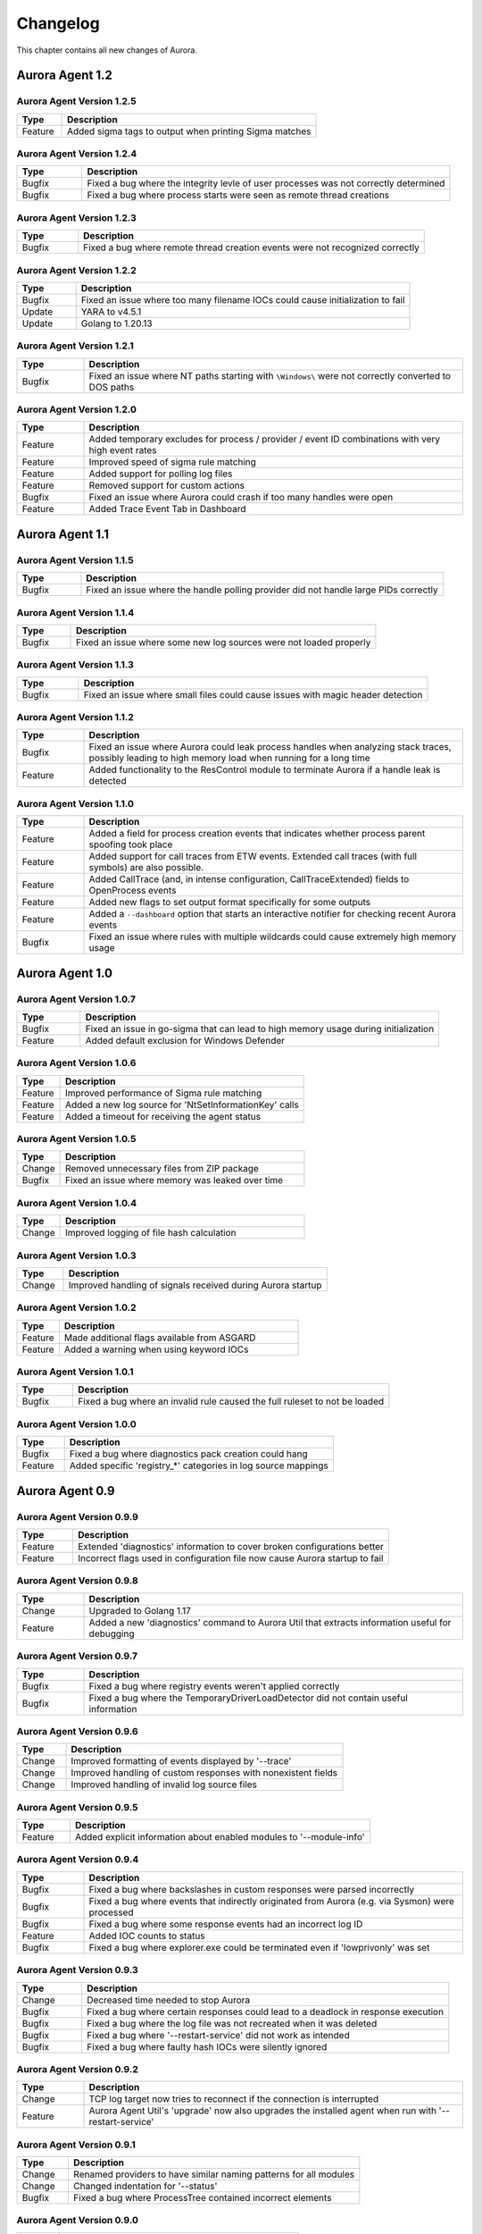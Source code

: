 Changelog
=========

This chapter contains all new changes of Aurora.

Aurora Agent 1.2
################

Aurora Agent Version 1.2.5
~~~~~~~~~~~~~~~~~~~~~~~~~~

.. list-table::
    :header-rows: 1
    :widths: 15, 85

    * - Type
      - Description
    * - Feature
      - Added sigma tags to output when printing Sigma matches

Aurora Agent Version 1.2.4
~~~~~~~~~~~~~~~~~~~~~~~~~~

.. list-table::
    :header-rows: 1
    :widths: 15, 85

    * - Type
      - Description
    * - Bugfix
      - Fixed a bug where the integrity levle of user processes was not correctly determined
    * - Bugfix
      - Fixed a bug where process starts were seen as remote thread creations

Aurora Agent Version 1.2.3
~~~~~~~~~~~~~~~~~~~~~~~~~~

.. list-table::
    :header-rows: 1
    :widths: 15, 85

    * - Type
      - Description
    * - Bugfix
      - Fixed a bug where remote thread creation events were not recognized correctly

Aurora Agent Version 1.2.2
~~~~~~~~~~~~~~~~~~~~~~~~~~

.. list-table::
    :header-rows: 1
    :widths: 15, 85

    * - Type
      - Description
    * - Bugfix
      - Fixed an issue where too many filename IOCs could cause initialization to fail
    * - Update
      - YARA to v4.5.1
    * - Update
      - Golang to 1.20.13

Aurora Agent Version 1.2.1
~~~~~~~~~~~~~~~~~~~~~~~~~~

.. list-table::
    :header-rows: 1
    :widths: 15, 85

    * - Type
      - Description
    * - Bugfix
      - Fixed an issue where NT paths starting with ``\Windows\`` were not correctly converted to DOS paths

Aurora Agent Version 1.2.0
~~~~~~~~~~~~~~~~~~~~~~~~~~

.. list-table::
    :header-rows: 1
    :widths: 15, 85

    * - Type
      - Description
    * - Feature
      - Added temporary excludes for process / provider / event ID combinations with very high event rates
    * - Feature
      - Improved speed of sigma rule matching
    * - Feature
      - Added support for polling log files
    * - Feature
      - Removed support for custom actions
    * - Bugfix
      - Fixed an issue where Aurora could crash if too many handles were open
    * - Feature
      - Added Trace Event Tab in Dashboard

Aurora Agent 1.1
################

Aurora Agent Version 1.1.5
~~~~~~~~~~~~~~~~~~~~~~~~~~

.. list-table::
    :header-rows: 1
    :widths: 15, 85

    * - Type
      - Description
    * - Bugfix
      - Fixed an issue where the handle polling provider did not handle large PIDs correctly

Aurora Agent Version 1.1.4
~~~~~~~~~~~~~~~~~~~~~~~~~~

.. list-table::
    :header-rows: 1
    :widths: 15, 85

    * - Type
      - Description
    * - Bugfix
      - Fixed an issue where some new log sources were not loaded properly

Aurora Agent Version 1.1.3
~~~~~~~~~~~~~~~~~~~~~~~~~~

.. list-table::
    :header-rows: 1
    :widths: 15, 85

    * - Type
      - Description
    * - Bugfix
      - Fixed an issue where small files could cause issues with magic header detection

Aurora Agent Version 1.1.2
~~~~~~~~~~~~~~~~~~~~~~~~~~

.. list-table::
    :header-rows: 1
    :widths: 15, 85

    * - Type
      - Description
    * - Bugfix
      - Fixed an issue where Aurora could leak process handles when analyzing stack traces, possibly leading to high memory load when running for a long time
    * - Feature
      - Added functionality to the ResControl module to terminate Aurora if a handle leak is detected

Aurora Agent Version 1.1.0
~~~~~~~~~~~~~~~~~~~~~~~~~~

.. list-table::
    :header-rows: 1
    :widths: 15, 85

    * - Type
      - Description
    * - Feature
      - Added a field for process creation events that indicates whether process parent spoofing took place
    * - Feature
      - Added support for call traces from ETW events. Extended call traces (with full symbols) are also possible.
    * - Feature
      - Added CallTrace (and, in intense configuration, CallTraceExtended) fields to OpenProcess events
    * - Feature
      - Added new flags to set output format specifically for some outputs
    * - Feature
      - Added a ``--dashboard`` option that starts an interactive notifier for checking recent Aurora events
    * - Bugfix
      - Fixed an issue where rules with multiple wildcards could cause extremely high memory usage

Aurora Agent 1.0
################

Aurora Agent Version 1.0.7
~~~~~~~~~~~~~~~~~~~~~~~~~~

.. list-table::
    :header-rows: 1
    :widths: 15, 85

    * - Type
      - Description
    * - Bugfix
      - Fixed an issue in go-sigma that can lead to high memory usage during initialization
    * - Feature
      - Added default exclusion for Windows Defender

Aurora Agent Version 1.0.6
~~~~~~~~~~~~~~~~~~~~~~~~~~

.. list-table::
    :header-rows: 1
    :widths: 15, 85

    * - Type
      - Description
    * - Feature
      - Improved performance of Sigma rule matching
    * - Feature
      - Added a new log source for 'NtSetInformationKey' calls
    * - Feature
      - Added a timeout for receiving the agent status

Aurora Agent Version 1.0.5
~~~~~~~~~~~~~~~~~~~~~~~~~~

.. list-table::
    :header-rows: 1
    :widths: 15, 85

    * - Type
      - Description
    * - Change
      - Removed unnecessary files from ZIP package
    * - Bugfix
      - Fixed an issue where memory was leaked over time

Aurora Agent Version 1.0.4
~~~~~~~~~~~~~~~~~~~~~~~~~~

.. list-table::
    :header-rows: 1
    :widths: 15, 85

    * - Type
      - Description
    * - Change
      - Improved logging of file hash calculation

Aurora Agent Version 1.0.3
~~~~~~~~~~~~~~~~~~~~~~~~~~

.. list-table::
    :header-rows: 1
    :widths: 15, 85

    * - Type
      - Description
    * - Change
      - Improved handling of signals received during Aurora startup

Aurora Agent Version 1.0.2
~~~~~~~~~~~~~~~~~~~~~~~~~~

.. list-table::
    :header-rows: 1
    :widths: 15, 85

    * - Type
      - Description
    * - Feature
      - Made additional flags available from ASGARD
    * - Feature
      - Added a warning when using keyword IOCs

Aurora Agent Version 1.0.1
~~~~~~~~~~~~~~~~~~~~~~~~~~

.. list-table::
    :header-rows: 1
    :widths: 15, 85

    * - Type
      - Description
    * - Bugfix
      - Fixed a bug where an invalid rule caused the full ruleset to not be loaded

Aurora Agent Version 1.0.0
~~~~~~~~~~~~~~~~~~~~~~~~~~

.. list-table::
    :header-rows: 1
    :widths: 15, 85

    * - Type
      - Description
    * - Bugfix
      - Fixed a bug where diagnostics pack creation could hang
    * - Feature
      - Added specific 'registry_*' categories in log source mappings

Aurora Agent 0.9
################

Aurora Agent Version 0.9.9
~~~~~~~~~~~~~~~~~~~~~~~~~~

.. list-table::
    :header-rows: 1
    :widths: 15, 85

    * - Type
      - Description
    * - Feature
      - Extended 'diagnostics' information to cover broken configurations better
    * - Feature
      - Incorrect flags used in configuration file now cause Aurora startup to fail

Aurora Agent Version 0.9.8
~~~~~~~~~~~~~~~~~~~~~~~~~~

.. list-table::
    :header-rows: 1
    :widths: 15, 85

    * - Type
      - Description
    * - Change
      - Upgraded to Golang 1.17
    * - Feature
      - Added a new 'diagnostics' command to Aurora Util that extracts information useful for debugging

Aurora Agent Version 0.9.7
~~~~~~~~~~~~~~~~~~~~~~~~~~

.. list-table::
    :header-rows: 1
    :widths: 15, 85

    * - Type
      - Description
    * - Bugfix
      - Fixed a bug where registry events weren't applied correctly
    * - Bugfix
      - Fixed a bug where the TemporaryDriverLoadDetector did not contain useful information

Aurora Agent Version 0.9.6
~~~~~~~~~~~~~~~~~~~~~~~~~~

.. list-table::
    :header-rows: 1
    :widths: 15, 85

    * - Type
      - Description
    * - Change
      - Improved formatting of events displayed by '--trace'
    * - Change
      - Improved handling of custom responses with nonexistent fields
    * - Change
      - Improved handling of invalid log source files

Aurora Agent Version 0.9.5
~~~~~~~~~~~~~~~~~~~~~~~~~~

.. list-table::
    :header-rows: 1
    :widths: 15, 85

    * - Type
      - Description
    * - Feature
      - Added explicit information about enabled modules to '--module-info'

Aurora Agent Version 0.9.4
~~~~~~~~~~~~~~~~~~~~~~~~~~

.. list-table::
    :header-rows: 1
    :widths: 15, 85

    * - Type
      - Description
    * - Bugfix
      - Fixed a bug where backslashes in custom responses were parsed incorrectly
    * - Bugfix
      - Fixed a bug where events that indirectly originated from Aurora (e.g. via Sysmon) were processed
    * - Bugfix
      - Fixed a bug where some response events had an incorrect log ID
    * - Feature
      - Added IOC counts to status
    * - Bugfix
      - Fixed a bug where explorer.exe could be terminated even if 'lowprivonly' was set

Aurora Agent Version 0.9.3
~~~~~~~~~~~~~~~~~~~~~~~~~~

.. list-table::
    :header-rows: 1
    :widths: 15, 85

    * - Type
      - Description
    * - Change
      - Decreased time needed to stop Aurora
    * - Bugfix
      - Fixed a bug where certain responses could lead to a deadlock in response execution
    * - Bugfix
      - Fixed a bug where the log file was not recreated when it was deleted
    * - Bugfix
      - Fixed a bug where '--restart-service' did not work as intended
    * - Bugfix
      - Fixed a bug where faulty hash IOCs were silently ignored

Aurora Agent Version 0.9.2
~~~~~~~~~~~~~~~~~~~~~~~~~~

.. list-table::
    :header-rows: 1
    :widths: 15, 85

    * - Type
      - Description
    * - Change
      - TCP log target now tries to reconnect if the connection is interrupted
    * - Feature
      - Aurora Agent Util's 'upgrade' now also upgrades the installed agent when run with '--restart-service'

Aurora Agent Version 0.9.1
~~~~~~~~~~~~~~~~~~~~~~~~~~

.. list-table::
    :header-rows: 1
    :widths: 15, 85

    * - Type
      - Description
    * - Change
      - Renamed providers to have similar naming patterns for all modules
    * - Change
      - Changed indentation for '--status'
    * - Bugfix
      - Fixed a bug where ProcessTree contained incorrect elements

Aurora Agent Version 0.9.0
~~~~~~~~~~~~~~~~~~~~~~~~~~

.. list-table::
    :header-rows: 1
    :widths: 15, 85

    * - Type
      - Description
    * - Feature
      - Improved performance for many matching operations

Aurora Agent 0.8
################

Aurora Agent Version 0.8.3
~~~~~~~~~~~~~~~~~~~~~~~~~~

.. list-table::
    :header-rows: 1
    :widths: 15, 85

    * - Type
      - Description
    * - Bugfix
      - Fixed a bug regarding decision making whether a process is considered high privileged

Aurora Agent Version 0.8.2
~~~~~~~~~~~~~~~~~~~~~~~~~~

.. list-table::
    :header-rows: 1
    :widths: 15, 85

    * - Type
      - Description
    * - Change
      - Clarified log messages if responses are simulated
    * - Change
      - Clarified log messages for IOC matches

Aurora Agent Version 0.8.1
~~~~~~~~~~~~~~~~~~~~~~~~~~

.. list-table::
    :header-rows: 1
    :widths: 15, 85

    * - Type
      - Description
    * - Change
      - Renamed the 'FileAge' field to 'ImageAge' for many events
    * - Feature
      - Improved debug logging
    * - Feature
      - Added 'ParentCommandLine' field to some file events
    * - Feature
      - Added information about grandparent process to process creation events
    * - Feature
      - Added 'ProcessTree' field to process creation events

Aurora Agent Version 0.8.0
~~~~~~~~~~~~~~~~~~~~~~~~~~

.. list-table::
    :header-rows: 1
    :widths: 15, 85

    * - Type
      - Description
    * - Change
      - The default locations for process exclude and false positive exclusion files have been moved to the new 'config/' directory
    * - Change
      - The number of process excludes and false positive exclusions is now part of the agent status
    * - Feature
      - Added 'exclude' command to Aurora Agent Util for a dialogue to exclude processes causing many events

Aurora Agent 0.7
################

Aurora Agent Version 0.7.0
~~~~~~~~~~~~~~~~~~~~~~~~~~

.. list-table::
    :header-rows: 1
    :widths: 15, 85

    * - Type
      - Description
    * - Feature
      - Added '--process-exclude' parameter that can be used to filter out events from specific processes early
    * - Bugfix
      - Fixed a bug that could potentially lead to deadlocks
    * - Feature
      - Added ResControl module to terminate Aurora if memory usage is too excessive
    * - Feature
      - Added information about events received per process to '--status --trace' output

Aurora Agent 0.6
################

Aurora Agent Version 0.6.4
~~~~~~~~~~~~~~~~~~~~~~~~~~

.. list-table::
    :header-rows: 1
    :widths: 15, 85

    * - Type
      - Description
    * - Bugfix
      - Fixed a bug where some content information was missing from events

Aurora Agent Version 0.6.3
~~~~~~~~~~~~~~~~~~~~~~~~~~

.. list-table::
    :header-rows: 1
    :widths: 15, 85

    * - Type
      - Description
    * - Change
      - Improved output for response execution

Aurora Agent Version 0.6.2
~~~~~~~~~~~~~~~~~~~~~~~~~~

.. list-table::
    :header-rows: 1
    :widths: 15, 85

    * - Type
      - Description
    * - Change
      - Deprecated 'killparent' which was replaced by 'processidfield'
    * - Feature
      - Added lookup of parent process using cached data for responses
    * - Feature
      - Added 'emp' response action

Aurora Agent Version 0.6.1
~~~~~~~~~~~~~~~~~~~~~~~~~~

.. list-table::
    :header-rows: 1
    :widths: 15, 85

    * - Type
      - Description
    * - Feature
      - Added 'processidfield' flag for responses using 'kill', 'suspend' or 'dump'
    * - Change
      - Change '--deactivate-all-modules' to '--deactivate-all-consumers'
    * - Feature
      - Added support for 'response: none' to explicitly overwrite a response with one that does nothing

Aurora Agent Version 0.6.0
~~~~~~~~~~~~~~~~~~~~~~~~~~

.. list-table::
    :header-rows: 1
    :widths: 15, 85

    * - Type
      - Description
    * - Feature
      - Added '--response-set' flag for external definitions of responses for sigma rules
    * - Bugfix
      - Fixed a bug where some events did not contain the process ID as expected by responses
    * - Feature
      - Added 'all' as a valid value for the 'ancestors' flag

Aurora Agent 0.5
################

Aurora Agent Version 0.5.8
~~~~~~~~~~~~~~~~~~~~~~~~~~

.. list-table::
    :header-rows: 1
    :widths: 15, 85

    * - Type
      - Description
    * - Change
      - Added descriptions for all modules

Aurora Agent Version 0.5.7
~~~~~~~~~~~~~~~~~~~~~~~~~~

.. list-table::
    :header-rows: 1
    :widths: 15, 85

    * - Type
      - Description
    * - Feature
      - Added additional information for ASGARD's parameter representation
    * - Change
      - Unified module list for Windows and Linux builds
    * - Change
      - Included providers in '--module-list'

Aurora Agent Version 0.5.6
~~~~~~~~~~~~~~~~~~~~~~~~~~

.. list-table::
    :header-rows: 1
    :widths: 15, 85

    * - Type
      - Description
    * - Change
      - Allowed deactivation of providers
    * - Bugfix
      - Fixed an issue where some sigma rule matches were reported as Info level instead of Notice

Aurora Agent Version 0.5.5
~~~~~~~~~~~~~~~~~~~~~~~~~~

.. list-table::
    :header-rows: 1
    :widths: 15, 85

    * - Type
      - Description
    * - Feature
      - Added '--quiet' flag for ASGARD
    * - Feature
      - Added more log IDs for identification
    * - Bugfix
      - Fixed a bug where '--restart-service' would fail if the Aurora service was stopped

Aurora Agent Version 0.5.4
~~~~~~~~~~~~~~~~~~~~~~~~~~

.. list-table::
    :header-rows: 1
    :widths: 15, 85

    * - Type
      - Description
    * - Change
      - Improved identification of processes for correlation purposes

Aurora Agent Version 0.5.3
~~~~~~~~~~~~~~~~~~~~~~~~~~

.. list-table::
    :header-rows: 1
    :widths: 15, 85

    * - Type
      - Description
    * - Change
      - Improved handling of allocations, reduced temporary allocations during event analysis

Aurora Agent Version 0.5.2
~~~~~~~~~~~~~~~~~~~~~~~~~~

.. list-table::
    :header-rows: 1
    :widths: 15, 85

    * - Type
      - Description
    * - Feature
      - Added exclusions to intrusive tampering detectors
    * - Feature
      - '--json' now also applies to eventlog output
    * - Bugfix
      - Fixed a bug where Aurora Agent Util downloaded upgrades / updates even when not necessary

Aurora Agent Version 0.5.1
~~~~~~~~~~~~~~~~~~~~~~~~~~

.. list-table::
    :header-rows: 1
    :widths: 15, 85

    * - Type
      - Description
    * - Feature
      - Added log source for 'WinEventLog:Microsoft-Windows-Windows Firewall With Advanced Security/Firewall'
    * - Change
      - Removed unnecessary completion command in Aurora Agent Util

Aurora Agent Version 0.5.0
~~~~~~~~~~~~~~~~~~~~~~~~~~

.. list-table::
    :header-rows: 1
    :widths: 15, 85

    * - Type
      - Description
    * - Feature
      - Added detection for 'EtwEventWrite' patches to process tampering detector
    * - Bugfix
      - Fixed a bug where hash order was not constant

Aurora Agent 0.4
################

Aurora Agent Version 0.4.4
~~~~~~~~~~~~~~~~~~~~~~~~~~

.. list-table::
    :header-rows: 1
    :widths: 15, 85

    * - Type
      - Description
    * - Change
      - Changed the scheduled task names to be better understandable
    * - Feature
      - Added an additional log source for virtual disk mounts
    * - Change
      - Administrator tokens now count as low privileged for 'lowprivonly' (only LOCAL SYSTEM and similar tokens are protected)

Aurora Agent Version 0.4.3
~~~~~~~~~~~~~~~~~~~~~~~~~~

.. list-table::
    :header-rows: 1
    :widths: 15, 85

    * - Type
      - Description
    * - Bugfix
      - Fixed a bug where installation paniced in certain race conditions
    * - Feature
      - Added better support for file names in events from 'Microsoft-Windows-Kernel-File'

Aurora Agent Version 0.4.2
~~~~~~~~~~~~~~~~~~~~~~~~~~

.. list-table::
    :header-rows: 1
    :widths: 15, 85

    * - Type
      - Description
    * - Feature
      - Added 'Alert' and 'Notice' log levels to better distinguish internal error / info messages and matches
    * - Bugfix
      - Fixed a bug where a handle was not correctly closed
    * - Change
      - Improved error message when receiving a Sigma correlation rule
    * - Change
      - Improved output when failing to parse the command line

Aurora Agent Version 0.4.1
~~~~~~~~~~~~~~~~~~~~~~~~~~

.. list-table::
    :header-rows: 1
    :widths: 15, 85

    * - Type
      - Description
    * - Bugfix
      - Fixed a bug where Aurora installation timed out
    * - Change
      - Improved output if Aurora service failed to start after installation
    * - Bugfix
      - Fixed a bug where '--uninstall' failed when run from the installed Aurora executable
    * - Bugfix
      - Fixed a bug where a segmentation fault in the eventlog API was visible to the user

Aurora Agent Version 0.4.0
~~~~~~~~~~~~~~~~~~~~~~~~~~

.. list-table::
    :header-rows: 1
    :widths: 15, 85

    * - Type
      - Description
    * - Change
      - Startup errors when running as a service are now written to 'service-startup.log' next to the executable
    * - Change
      - There are now two scheduled tasks: one for upgrades, one for updates
    * - Feature
      - Added '--report-stats-verbose' flag for more information in '--report-stats' output
    * - Bugfix
      - Fixed a bug where signatures where updated even when this was unnecessary
    * - Change
      - Installation now adds the installation path to the PATH environment variable

Aurora Agent 0.3
################

Aurora Agent Version 0.3.0
~~~~~~~~~~~~~~~~~~~~~~~~~~

.. list-table::
    :header-rows: 1
    :widths: 15, 85

    * - Type
      - Description
    * - Bugfix
      - Fixed a bug where Aurora indefinitely tried to restart after a startup error
    * - Bugfix
      - Fixed a bug where the installed service still referred to the paths as they were prior to installation
    * - Bugfix
      - Fixed a bug where Aurora didn't update the signatures daily
    * - Change
      - Updated description for many flags in '--help'
    * - Change
      - Process dumps are now written to the 'process-dumps' folder by default instead of the working directory
    * - Feature
      - Added banner display for interactive runs
    * - Feature
      - Added a default file for '--false-positive-filter' that includes a usage example
    * - Feature
      - Added rule paths to '--status' output
    * - Change
      - Specifying positional arguments (which were ignored before) now causes an error

Aurora Agent 0.2
################

Aurora Agent Version 0.2.4
~~~~~~~~~~~~~~~~~~~~~~~~~~

.. list-table::
    :header-rows: 1
    :widths: 15, 85

    * - Type
      - Description
    * - Feature
      - Added support for DestinationIsIpv6 in Microsoft-Windows-TCPIP events
    * - Change
      - Improved installation procedure to account for user interrupts
    * - Feature
      - Added custom-signatures folder that is on the search list by default
    * - Change
      - Improved handling of panics and runtime faults

Aurora Agent Version 0.2.3
~~~~~~~~~~~~~~~~~~~~~~~~~~

.. list-table::
    :header-rows: 1
    :widths: 15, 85

    * - Type
      - Description
    * - Feature
      - Active and Inactive modules are listed at startup
    * - Feature
      - Added more verbose output to installation success

Aurora Agent Version 0.2.2
~~~~~~~~~~~~~~~~~~~~~~~~~~

.. list-table::
    :header-rows: 1
    :widths: 15, 85

    * - Type
      - Description
    * - Feature
      - Signature revision is now included in status and initial message
    * - Change
      - Events from the named pipe poller now include the process that has a handle to the named pipe
    * - Change
      - The named pipe polling provider now provides polling for all handles on the system
    * - Change
      - Command lines from existing processes at Aurora startup are now properly cached

Aurora Agent Version 0.2.1
~~~~~~~~~~~~~~~~~~~~~~~~~~

.. list-table::
    :header-rows: 1
    :widths: 15, 85

    * - Type
      - Description
    * - Bugfix
      - Fixed bug that caused the version numbers to be empty in Eventlog
    * - Bugfix
      - Fixed overlaps with Event IDs of different modules (default ID 199)
    * - Change
      - Lowered score of driver loads from System32 folder (TemporaryDriverLoadDetector)

Aurora Agent Version 0.2.0
~~~~~~~~~~~~~~~~~~~~~~~~~~

.. list-table::
    :header-rows: 1
    :widths: 15, 85

    * - Type
      - Description
    * - Change
      - Disabled EtwCanary for x86 systems due to issues with Windows 10 x86
    * - Bugfix
      - Fixed a bug where the prodcess tampering detector caused panics on Windows 7
    * - Change
      - Errors in single sigma rules no longer cause the Aurora Agent startup to fail
    * - Feature
      - Added '--false-positive-filter-file' for custom exclusions
    * - Change
      - Aurora now installs all files to C:\Program Files\Aurora Agent and none to C:\ProgramData
    * - Feature
      - Added '--force' flag to Aurora Agent Util for forced upgrades
    * - Feature
      - Aurora Agent Util is now installed and can be used to update the installed version directly
    * - Feature
      - Aurora Agent now adds a daily update scheduled tasks on installation

Aurora Agent 0.1
################

Aurora Agent Version 0.1.12
~~~~~~~~~~~~~~~~~~~~~~~~~~~

.. list-table::
    :header-rows: 1
    :widths: 15, 85

    * - Type
      - Description
    * - Bugfix
      - Fixed a bug in Sigma matching that could cause false negatives
    * - Change
      - Unified startup log lines into a single message
    * - Feature
      - Added module for process tampering detection
    * - Feature
      - Added module for temporary driver detection
    * - Feature
      - Added '--deactivate-all-modules' for easier debugging
    * - Feature
      - Added '--sigdev' option for Aurora Agent Util
    * - Feature
      - Added module for IOC (filenames, domains, hashes, ... ) application
    * - Change
      - Renamed '--no-content-info' to '--no-content-enrichment'

Aurora Agent Version 0.1.11
~~~~~~~~~~~~~~~~~~~~~~~~~~~

.. list-table::
    :header-rows: 1
    :widths: 15, 85

    * - Type
      - Description
    * - Feature
      - Added an ETW Canary module that checks whether ETW events are received
    * - Feature
      - Added content information via correlation to many events
    * - Change
      - Restricted number of active responses to 2 for Aurora Agent Lite
    * - Feature
      - Added FileAge field for content information
    * - Feature
      - Added Aurora Signature pack, Aurora Signatures can be updated with Aurora Util

Aurora Agent Version 0.1.10
~~~~~~~~~~~~~~~~~~~~~~~~~~~

.. list-table::
    :header-rows: 1
    :widths: 15, 85

    * - Type
      - Description
    * - Feature
      - Added a whitelist as beaconhunter excludes
    * - Bugfix
      - Fixed a bug where the UDP socket permanently broke down
    * - Feature
      - Added more context information to beaconhunter messages
    * - Change
      - Sigma can now be deactivated with '--deactivate-module Sigma'
    * - Change
      - BeaconHunter no longer activates expensive event sources by default, but still uses them if others activate them
    * - Change
      - Renamed '--no-hashes' to the more accurate '--no-content-info'

Aurora Agent Version 0.1.9
~~~~~~~~~~~~~~~~~~~~~~~~~~

.. list-table::
    :header-rows: 1
    :widths: 15, 85

    * - Type
      - Description
    * - Feature
      - Added log id for status messages
    * - Bugfix
      - Fixed a FP in LSASS dump check
    * - Feature
      - Added more information for TCP connections

Aurora Agent Version 0.1.8
~~~~~~~~~~~~~~~~~~~~~~~~~~

.. list-table::
    :header-rows: 1
    :widths: 15, 85

    * - Type
      - Description
    * - Change
      - Moved log source mappings to a separate file that is shared for all configurations
    * - Bugfix
      - Fixed a bug where process information could be misinterpreted when a process ID was reused
    * - Feature
      - Added more content information for PE files (version resource information)

Aurora Agent Version 0.1.7
~~~~~~~~~~~~~~~~~~~~~~~~~~

.. list-table::
    :header-rows: 1
    :widths: 15, 85

    * - Type
      - Description
    * - Feature
      - Added registry kernel logger as default source, values and paths are now parsed correctly
    * - Bugfix
      - Fixed a bug where process information was discarded too early
    * - Bugfix
      - Fixed a bug where Aurora didn't register properly for kernel providers if it was terminated harshly

Aurora Agent Version 0.1.6
~~~~~~~~~~~~~~~~~~~~~~~~~~

.. list-table::
    :header-rows: 1
    :widths: 15, 85

    * - Type
      - Description
    * - Feature
      - Added '--print-event-id' option
    * - Bugfix
      - Fixed a bug where errors in other ETW sessions could affect Aurora

Aurora Agent Version 0.1.5
~~~~~~~~~~~~~~~~~~~~~~~~~~

.. list-table::
    :header-rows: 1
    :widths: 15, 85

    * - Type
      - Description
    * - Feature
      - Added '--no-hashes' option
    * - Bugfix
      - Fixed a race condition where log sources were not updated properly on sigma log source change
    * - Bugfix
      - Fixed a bug where hash calculation didn't close its file mapping properly
    * - Change
      - Log sources are now in a separate folder
    * - Feature
      - Added four agent configurations (minimal, reduced, standard, intense) for common use cases
    * - Change
      - Renamed 'sigma-config' to '--log-source'
    * - Bugfix
      - Fixed a bug where debugging output from the imphash calculation was visible
    * - Change
      - Disabled quick edit mode in a console while Aurora is running

Aurora Agent Version 0.1.4
~~~~~~~~~~~~~~~~~~~~~~~~~~

.. list-table::
    :header-rows: 1
    :widths: 15, 85

    * - Type
      - Description
    * - Feature
      - Added MD5, SHA1, SHA256 hashes as well as imphashes to process creation, image load, and driver load events
    * - Feature
      - Added Aurora Util for Aurora upgrades and rule encryption
    * - Feature
      - Added example for proper named pipe detection using SystemLogger:Handle
    * - Change
      - Expanded Log IDs, defined different Log ID ranges for the different modules

Aurora Agent Version 0.1.3
~~~~~~~~~~~~~~~~~~~~~~~~~~

.. list-table::
    :header-rows: 1
    :widths: 15, 85

    * - Type
      - Description
    * - Change
      - Renamed '--event-throttling' to '--output-throttling', it now drops events instead of slowing Aurora
    * - Bugfix
      - Fixed a bug where the log file wasn't written after installation
    * - Feature
      - Added '--low-prio' for reduced process priority, changed default priority to normal
    * - Change
      - Added '--sigma-match-throttling' and '--sigma-match-burst' for limiting sigma matches on a per-rule basis
    * - Change
      - aurora-agent now calls aurora-agent-64 when called on a 64 bit platform
    * - Feature
      - Added missing log source rewrite for systemlogger-process
    * - Change
      - Grouped "source not found" messages
    * - Change
      - Rules may now define multiple responses
    * - Change
      - Event Log IDs are now equal to Sysmon Event IDs for common sigma categories
    * - Change
      - Custom fields are now marshaled to YAML in string form
    * - Change
      - CPU limit now measures only CPU usage of Aurora

Aurora Agent Version 0.1.2
~~~~~~~~~~~~~~~~~~~~~~~~~~

.. list-table::
    :header-rows: 1
    :widths: 15, 85

    * - Type
      - Description
    * - Feature
      - Added '--event-throttling' option for slowed output
    * - Feature
      - Added '--no-stdout' option for no logging to stdout
    * - Feature
      - Added '--module-info' option to enumerate existing modules
    * - Bugfix
      - Fixed a bug where some parameters weren't written to the installed config
    * - Change
      - Expanded '--status' output
    * - Feature
      - Added support for response options: recursive, ancestors, and simulate
    * - Feature
      - Added output for simulated responses
    * - Bugfix
      - Fixed a bug where Aurora could match events that it wrote itself
    * - Bugfix
      - Fixed a bug where fields available for sigma matching and responses were inconsistent
    * - Feature
      - Added Aurora Agent Icon

Aurora Agent Version 0.1.1
~~~~~~~~~~~~~~~~~~~~~~~~~~

.. list-table::
    :header-rows: 1
    :widths: 15, 85

    * - Type
      - Description
    * - Feature
      - Added support for activating and deactivating single consumers
    * - Change
      - Allowed query syntax with ETW channels to request only specific event IDs
    * - Feature
      - Added build revision support

Aurora Agent Version 0.1.0
~~~~~~~~~~~~~~~~~~~~~~~~~~

.. list-table::
    :header-rows: 1
    :widths: 15, 85

    * - Type
      - Description
    * - Major Release
      - Initial Release